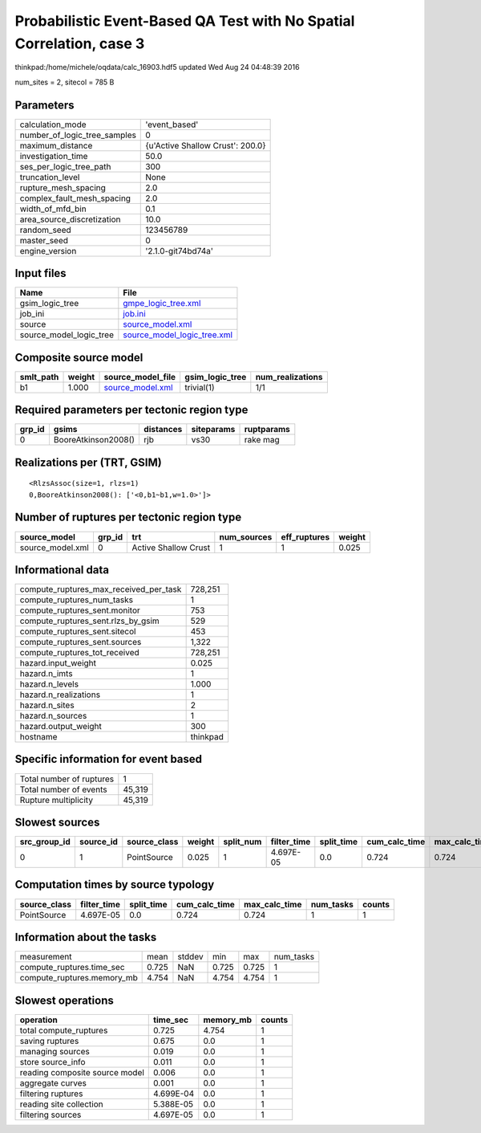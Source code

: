 Probabilistic Event-Based QA Test with No Spatial Correlation, case 3
=====================================================================

thinkpad:/home/michele/oqdata/calc_16903.hdf5 updated Wed Aug 24 04:48:39 2016

num_sites = 2, sitecol = 785 B

Parameters
----------
============================ ================================
calculation_mode             'event_based'                   
number_of_logic_tree_samples 0                               
maximum_distance             {u'Active Shallow Crust': 200.0}
investigation_time           50.0                            
ses_per_logic_tree_path      300                             
truncation_level             None                            
rupture_mesh_spacing         2.0                             
complex_fault_mesh_spacing   2.0                             
width_of_mfd_bin             0.1                             
area_source_discretization   10.0                            
random_seed                  123456789                       
master_seed                  0                               
engine_version               '2.1.0-git74bd74a'              
============================ ================================

Input files
-----------
======================= ============================================================
Name                    File                                                        
======================= ============================================================
gsim_logic_tree         `gmpe_logic_tree.xml <gmpe_logic_tree.xml>`_                
job_ini                 `job.ini <job.ini>`_                                        
source                  `source_model.xml <source_model.xml>`_                      
source_model_logic_tree `source_model_logic_tree.xml <source_model_logic_tree.xml>`_
======================= ============================================================

Composite source model
----------------------
========= ====== ====================================== =============== ================
smlt_path weight source_model_file                      gsim_logic_tree num_realizations
========= ====== ====================================== =============== ================
b1        1.000  `source_model.xml <source_model.xml>`_ trivial(1)      1/1             
========= ====== ====================================== =============== ================

Required parameters per tectonic region type
--------------------------------------------
====== =================== ========= ========== ==========
grp_id gsims               distances siteparams ruptparams
====== =================== ========= ========== ==========
0      BooreAtkinson2008() rjb       vs30       rake mag  
====== =================== ========= ========== ==========

Realizations per (TRT, GSIM)
----------------------------

::

  <RlzsAssoc(size=1, rlzs=1)
  0,BooreAtkinson2008(): ['<0,b1~b1,w=1.0>']>

Number of ruptures per tectonic region type
-------------------------------------------
================ ====== ==================== =========== ============ ======
source_model     grp_id trt                  num_sources eff_ruptures weight
================ ====== ==================== =========== ============ ======
source_model.xml 0      Active Shallow Crust 1           1            0.025 
================ ====== ==================== =========== ============ ======

Informational data
------------------
====================================== ========
compute_ruptures_max_received_per_task 728,251 
compute_ruptures_num_tasks             1       
compute_ruptures_sent.monitor          753     
compute_ruptures_sent.rlzs_by_gsim     529     
compute_ruptures_sent.sitecol          453     
compute_ruptures_sent.sources          1,322   
compute_ruptures_tot_received          728,251 
hazard.input_weight                    0.025   
hazard.n_imts                          1       
hazard.n_levels                        1.000   
hazard.n_realizations                  1       
hazard.n_sites                         2       
hazard.n_sources                       1       
hazard.output_weight                   300     
hostname                               thinkpad
====================================== ========

Specific information for event based
------------------------------------
======================== ======
Total number of ruptures 1     
Total number of events   45,319
Rupture multiplicity     45,319
======================== ======

Slowest sources
---------------
============ ========= ============ ====== ========= =========== ========== ============= ============= =========
src_group_id source_id source_class weight split_num filter_time split_time cum_calc_time max_calc_time num_tasks
============ ========= ============ ====== ========= =========== ========== ============= ============= =========
0            1         PointSource  0.025  1         4.697E-05   0.0        0.724         0.724         1        
============ ========= ============ ====== ========= =========== ========== ============= ============= =========

Computation times by source typology
------------------------------------
============ =========== ========== ============= ============= ========= ======
source_class filter_time split_time cum_calc_time max_calc_time num_tasks counts
============ =========== ========== ============= ============= ========= ======
PointSource  4.697E-05   0.0        0.724         0.724         1         1     
============ =========== ========== ============= ============= ========= ======

Information about the tasks
---------------------------
========================== ===== ====== ===== ===== =========
measurement                mean  stddev min   max   num_tasks
compute_ruptures.time_sec  0.725 NaN    0.725 0.725 1        
compute_ruptures.memory_mb 4.754 NaN    4.754 4.754 1        
========================== ===== ====== ===== ===== =========

Slowest operations
------------------
============================== ========= ========= ======
operation                      time_sec  memory_mb counts
============================== ========= ========= ======
total compute_ruptures         0.725     4.754     1     
saving ruptures                0.675     0.0       1     
managing sources               0.019     0.0       1     
store source_info              0.011     0.0       1     
reading composite source model 0.006     0.0       1     
aggregate curves               0.001     0.0       1     
filtering ruptures             4.699E-04 0.0       1     
reading site collection        5.388E-05 0.0       1     
filtering sources              4.697E-05 0.0       1     
============================== ========= ========= ======